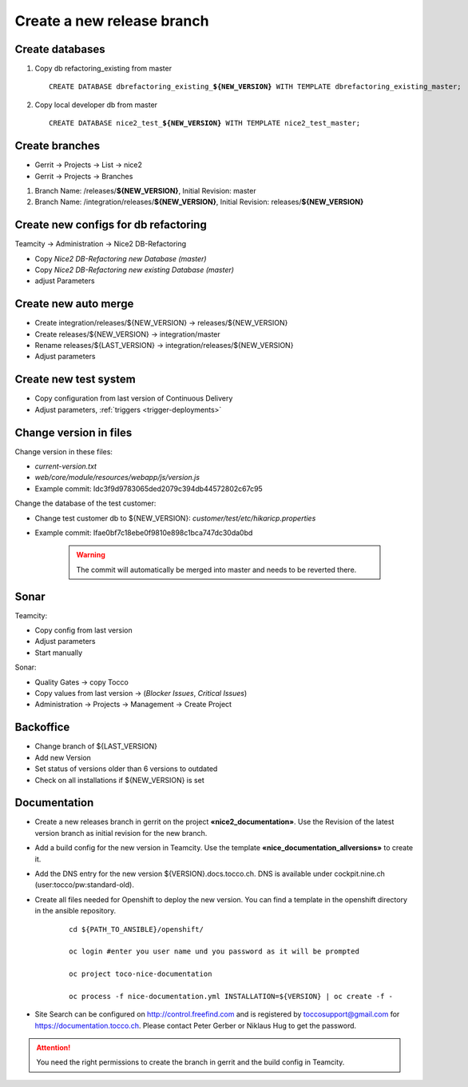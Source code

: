 Create a new release branch
===========================

Create databases
----------------
#. Copy db refactoring_existing from master

   .. parsed-literal::

         CREATE DATABASE dbrefactoring_existing\_\ **${NEW_VERSION}** WITH TEMPLATE dbrefactoring_existing_master;

#. Copy local developer db from master

   .. parsed-literal::

         CREATE DATABASE nice2_test\_\ **${NEW_VERSION}** WITH TEMPLATE nice2_test_master;

Create branches
---------------
- Gerrit -> Projects -> List -> nice2
- Gerrit -> Projects -> Branches

#. Branch Name: /releases/**${NEW_VERSION}**, Initial Revision: master
#. Branch Name: /integration/releases/**${NEW_VERSION}**, Initial Revision: releases/**${NEW_VERSION}**

Create new configs for db refactoring
-------------------------------------
Teamcity -> Administration -> Nice2 DB-Refactoring

- Copy *Nice2 DB-Refactoring new Database (master)*
- Copy *Nice2 DB-Refactoring new existing Database (master)*
- adjust Parameters

Create new auto merge
---------------------
- Create integration/releases/${NEW_VERSION} -> releases/${NEW_VERSION}
- Create releases/${NEW_VERSION} -> integration/master
- Rename releases/${LAST_VERSION} -> integration/releases/${NEW_VERSION}
- Adjust parameters

Create new test system
----------------------
- Copy configuration from last version of Continuous Delivery
- Adjust parameters, :ref:`triggers <trigger-deployments>`

Change version in files
-----------------------
Change version in these files:

- *current-version.txt*
- *web/core/module/resources/webapp/js/version.js*
- Example commit: Idc3f9d9783065ded2079c394db44572802c67c95

Change the database of the test customer:

- Change test customer db to ${NEW_VERSION}: *customer/test/etc/hikaricp.properties*
- Example commit: Ifae0bf7c18ebe0f9810e898c1bca747dc30da0bd

    .. warning::

      The commit will automatically be merged into master and needs to be reverted there.

Sonar
-----
Teamcity:

- Copy config from last version
- Adjust parameters
- Start manually

Sonar:

- Quality Gates -> copy Tocco
- Copy values from last version ->  (*Blocker Issues*, *Critical Issues*)
- Administration -> Projects -> Management -> Create Project

Backoffice
----------
- Change branch of ${LAST_VERSION}
- Add new Version
- Set status of versions older than 6 versions to outdated
- Check on all installations if ${NEW_VERSION} is set

Documentation
-------------
- Create a new releases branch in gerrit on the project **«nice2_documentation»**. Use the Revision of the latest version branch as initial revision for the new branch.
- Add a build config for the new version in Teamcity. Use the template **«nice_documentation_allversions»** to create it.
- Add the DNS entry for the new version ${VERSION}.docs.tocco.ch. DNS is available under cockpit.nine.ch (user:tocco/pw:standard-old).
- Create all files needed for Openshift to deploy the new version. You can find a template in the openshift directory in the ansible repository.

     .. parsed-literal::
   
	cd ${PATH_TO_ANSIBLE}/openshift/

	oc login #enter you user name und you password as it will be prompted

	oc project toco-nice-documentation
 
        oc process -f nice-documentation.yml INSTALLATION=${VERSION} | oc create -f -

- Site Search can be configured on http://control.freefind.com and is registered by toccosupport@gmail.com for https://documentation.tocco.ch. Please contact Peter Gerber or Niklaus Hug to get the password.
      
.. attention::
 
   You need the right permissions to create the branch in gerrit and the build config in Teamcity.


